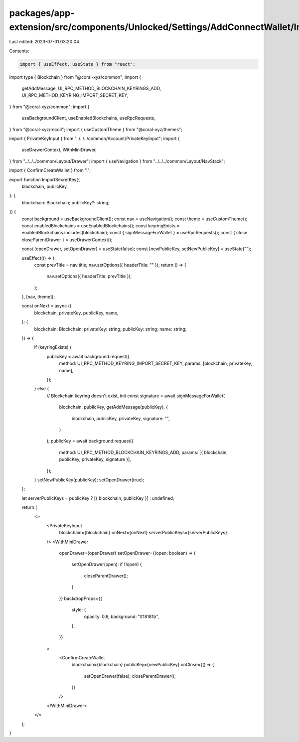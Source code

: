 packages/app-extension/src/components/Unlocked/Settings/AddConnectWallet/ImportSecretKey.tsx
============================================================================================

Last edited: 2023-07-01 03:20:04

Contents:

.. code-block:: tsx

    import { useEffect, useState } from "react";
import type { Blockchain } from "@coral-xyz/common";
import {
  getAddMessage,
  UI_RPC_METHOD_BLOCKCHAIN_KEYRINGS_ADD,
  UI_RPC_METHOD_KEYRING_IMPORT_SECRET_KEY,
} from "@coral-xyz/common";
import {
  useBackgroundClient,
  useEnabledBlockchains,
  useRpcRequests,
} from "@coral-xyz/recoil";
import { useCustomTheme } from "@coral-xyz/themes";

import { PrivateKeyInput } from "../../../common/Account/PrivateKeyInput";
import {
  useDrawerContext,
  WithMiniDrawer,
} from "../../../common/Layout/Drawer";
import { useNavigation } from "../../../common/Layout/NavStack";

import { ConfirmCreateWallet } from ".";

export function ImportSecretKey({
  blockchain,
  publicKey,
}: {
  blockchain: Blockchain;
  publicKey?: string;
}) {
  const background = useBackgroundClient();
  const nav = useNavigation();
  const theme = useCustomTheme();
  const enabledBlockchains = useEnabledBlockchains();
  const keyringExists = enabledBlockchains.includes(blockchain);
  const { signMessageForWallet } = useRpcRequests();
  const { close: closeParentDrawer } = useDrawerContext();

  const [openDrawer, setOpenDrawer] = useState(false);
  const [newPublicKey, setNewPublicKey] = useState("");

  useEffect(() => {
    const prevTitle = nav.title;
    nav.setOptions({ headerTitle: "" });
    return () => {
      nav.setOptions({ headerTitle: prevTitle });
    };
  }, [nav, theme]);

  const onNext = async ({
    blockchain,
    privateKey,
    publicKey,
    name,
  }: {
    blockchain: Blockchain;
    privateKey: string;
    publicKey: string;
    name: string;
  }) => {
    if (keyringExists) {
      publicKey = await background.request({
        method: UI_RPC_METHOD_KEYRING_IMPORT_SECRET_KEY,
        params: [blockchain, privateKey, name],
      });
    } else {
      // Blockchain keyring doesn't exist, init
      const signature = await signMessageForWallet(
        blockchain,
        publicKey,
        getAddMessage(publicKey),
        {
          blockchain,
          publicKey,
          privateKey,
          signature: "",
        }
      );
      publicKey = await background.request({
        method: UI_RPC_METHOD_BLOCKCHAIN_KEYRINGS_ADD,
        params: [{ blockchain, publicKey, privateKey, signature }],
      });
    }
    setNewPublicKey(publicKey);
    setOpenDrawer(true);
  };

  let serverPublicKeys = publicKey ? [{ blockchain, publicKey }] : undefined;

  return (
    <>
      <PrivateKeyInput
        blockchain={blockchain}
        onNext={onNext}
        serverPublicKeys={serverPublicKeys}
      />
      <WithMiniDrawer
        openDrawer={openDrawer}
        setOpenDrawer={(open: boolean) => {
          setOpenDrawer(open);
          if (!open) {
            closeParentDrawer();
          }
        }}
        backdropProps={{
          style: {
            opacity: 0.8,
            background: "#18181b",
          },
        }}
      >
        <ConfirmCreateWallet
          blockchain={blockchain}
          publicKey={newPublicKey}
          onClose={() => {
            setOpenDrawer(false);
            closeParentDrawer();
          }}
        />
      </WithMiniDrawer>
    </>
  );
}


